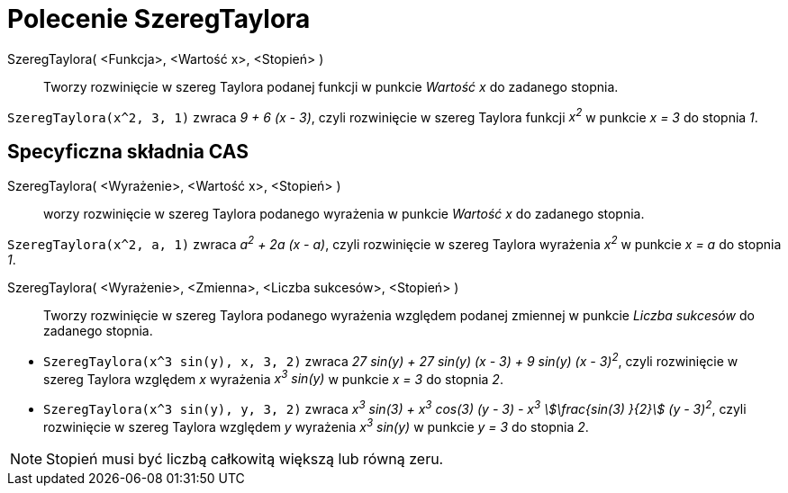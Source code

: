 = Polecenie SzeregTaylora
:page-en: commands/TaylorPolynomial
ifdef::env-github[:imagesdir: /en/modules/ROOT/assets/images]

SzeregTaylora( <Funkcja>, <Wartość x>, <Stopień> )::
  Tworzy rozwinięcie w szereg Taylora podanej funkcji w punkcie _Wartość x_ do zadanego stopnia.

[EXAMPLE]
====

`++SzeregTaylora(x^2, 3, 1)++` zwraca _9 + 6 (x - 3)_, czyli rozwinięcie w szereg Taylora funkcji _x^2^_ w punkcie _x = 3_ do stopnia _1_.

====

== Specyficzna składnia CAS

SzeregTaylora( <Wyrażenie>, <Wartość x>, <Stopień> )::
  worzy rozwinięcie w szereg Taylora podanego wyrażenia w punkcie _Wartość x_ do zadanego stopnia.

[EXAMPLE]
====

`++SzeregTaylora(x^2, a, 1)++` zwraca  _a^2^ + 2a (x - a)_, czyli rozwinięcie w szereg Taylora wyrażenia _x^2^_ w punkcie _x = a_ do stopnia _1_.

====

SzeregTaylora( <Wyrażenie>, <Zmienna>, <Liczba sukcesów>, <Stopień> )::
 Tworzy rozwinięcie w szereg Taylora podanego wyrażenia względem podanej zmiennej w punkcie _Liczba sukcesów_ do zadanego stopnia.

[EXAMPLE]
====

* `++SzeregTaylora(x^3 sin(y), x, 3, 2)++` zwraca _27 sin(y) + 27 sin(y) (x - 3) + 9 sin(y) (x - 3)^2^_, czyli rozwinięcie w szereg Taylora 
względem _x_ wyrażenia _x^3^ sin(y)_ w punkcie _x = 3_ do stopnia _2_.
* `++SzeregTaylora(x^3 sin(y), y, 3, 2)++` zwraca _x^3^ sin(3) + x^3^ cos(3) (y - 3) - x^3^ stem:[\frac{sin(3) }{2}]
(y - 3)^2^_, czyli rozwinięcie w szereg Taylora 
względem _y_ wyrażenia _x^3^ sin(y)_ w punkcie _y = 3_ do stopnia _2_.

====

[NOTE]
====

Stopień musi być liczbą całkowitą większą lub równą zeru.

====
